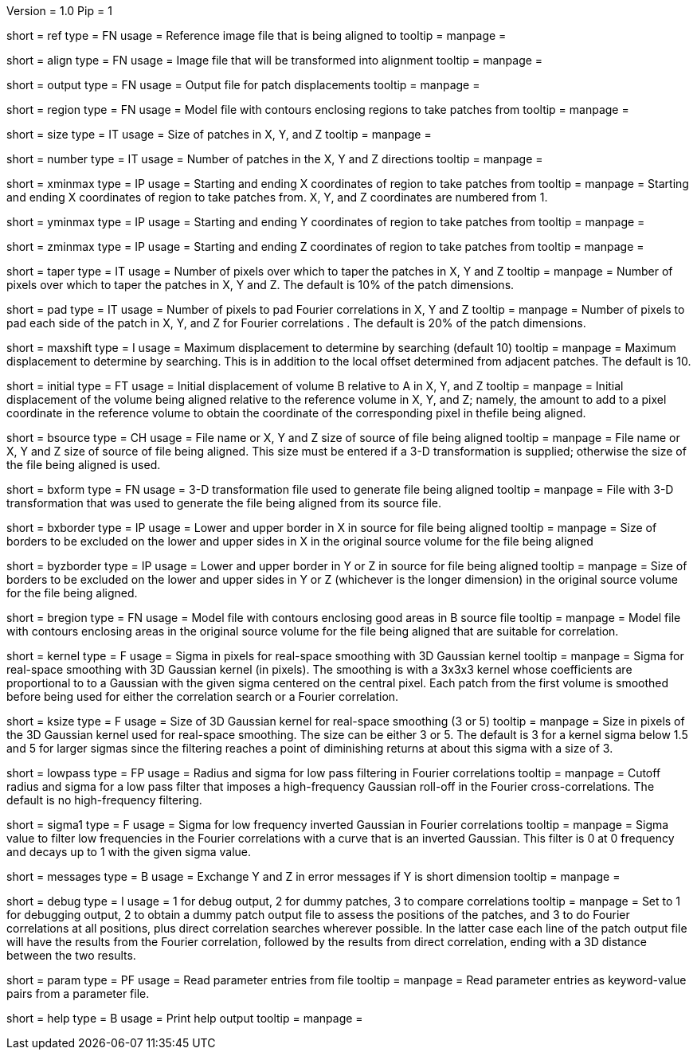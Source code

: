 Version = 1.0
Pip = 1

[Field = ReferenceFile]
short = ref
type = FN
usage = Reference image file that is being aligned to
tooltip = 
manpage = 

[Field = FileToAlign]
short = align
type = FN
usage = Image file that will be transformed into alignment
tooltip = 
manpage = 

[Field = OutputFile]
short = output
type = FN
usage = Output file for patch displacements
tooltip = 
manpage = 

[Field = RegionModel]
short = region
type = FN
usage = Model file with contours enclosing regions to take patches from
tooltip = 
manpage = 

[Field = PatchSizeXYZ]
short = size
type = IT
usage = Size of patches in X, Y, and Z
tooltip = 
manpage = 

[Field = NumberOfPatchesXYZ]
short = number
type = IT
usage = Number of patches in the X, Y and Z directions
tooltip = 
manpage = 

[Field = XMinAndMax]
short = xminmax
type = IP
usage = Starting and ending X coordinates of region to take patches from
tooltip = 
manpage = Starting and ending X coordinates of region to take patches from.
X, Y, and Z coordinates are numbered from 1.

[Field = YMinAndMax]
short = yminmax
type = IP
usage = Starting and ending Y coordinates of region to take patches from
tooltip = 
manpage = 

[Field = ZMinAndMax]
short = zminmax
type = IP
usage = Starting and ending Z coordinates of region to take patches from
tooltip = 
manpage = 

[Field = TapersInXYZ]
short = taper
type = IT
usage = Number of pixels over which to taper the patches in X, Y and Z
tooltip = 
manpage = Number of pixels over which to taper the patches in X, Y and Z.  The
default is 10% of the patch dimensions.

[Field = PadsInXYZ]
short = pad
type = IT
usage = Number of pixels to pad Fourier correlations in X, Y and Z
tooltip = 
manpage = Number of pixels to pad each side of the patch in X, Y, and Z for
Fourier correlations .  The default is 20% of the patch dimensions.

[Field = MaximumShift]
short = maxshift
type = I
usage = Maximum displacement to determine by searching (default 10)
tooltip = 
manpage = Maximum displacement to determine by searching.  This is in addition
to the local offset determined from adjacent patches.  The default is 10.

[Field = InitialShiftXYZ]
short = initial
type = FT
usage = Initial displacement of volume B relative to A in X, Y, and Z
tooltip = 
manpage = Initial displacement of the volume being aligned relative to the
reference volume in X, Y, and Z;
namely, the amount to add to a pixel coordinate in the reference volume to
obtain the coordinate of the corresponding pixel in thefile being aligned.

[Field = BSourceOrSizeXYZ]
short = bsource
type = CH
usage = File name or X, Y and Z size of source of file being aligned
tooltip = 
manpage = File name or X, Y and Z size of source of file being aligned.  This
size must be entered if a 3-D transformation is supplied; otherwise the size
of the file being aligned is used.

[Field = BSourceTransform]
short = bxform
type = FN
usage = 3-D transformation file used to generate file being aligned
tooltip = 
manpage = File with 3-D transformation that was used to generate the file being
aligned from its source file.

[Field = BSourceBorderXLoHi]
short = bxborder
type = IP
usage = Lower and upper border in X in source for file being aligned
tooltip = 
manpage = Size of borders to be excluded on the lower and upper sides in X
in the original source volume for the file being aligned

[Field = BSourceBorderYZLoHi]
short = byzborder
type = IP
usage = Lower and upper border in Y or Z in source for file being aligned
tooltip = 
manpage = Size of borders to be excluded on the lower and upper sides in Y or
Z (whichever is the longer dimension) in the original source volume for the
file being aligned.

[Field = BRegionModel]
short = bregion
type = FN
usage = Model file with contours enclosing good areas in B source file
tooltip = 
manpage = Model file with contours enclosing areas in the original source
volume for the file being aligned that are suitable for correlation.

[Field = KernelSigma]
short = kernel
type = F
usage = Sigma in pixels for real-space smoothing with 3D Gaussian kernel
tooltip = 
manpage = Sigma for real-space smoothing with 3D Gaussian kernel (in pixels).
The smoothing is with a 3x3x3 kernel whose coefficients are proportional to 
to a Gaussian with the given sigma centered on the central pixel.  Each patch
from the first volume is smoothed before being used for either the correlation
search or a Fourier correlation.

[Field = KernelSize]
short = ksize
type = F
usage = Size of 3D Gaussian kernel for real-space smoothing (3 or 5)
tooltip = 
manpage = Size in pixels of the 3D Gaussian kernel used for real-space 
smoothing.  The size can be either 3 or 5.  The default is 3 for a kernel sigma
below 1.5 and 5 for larger sigmas since the filtering reaches a point of
diminishing returns at about this sigma with a size of 3.

[Field = LowPassRadiusSigma]
short = lowpass
type = FP
usage = Radius and sigma for low pass filtering in Fourier correlations
tooltip = 
manpage = Cutoff radius and sigma for a low pass filter that imposes a
high-frequency Gaussian roll-off in the Fourier cross-correlations.
The default is no high-frequency filtering.

[Field = HighPassSigma]
short = sigma1
type = F
usage = Sigma for low frequency inverted Gaussian in Fourier correlations
tooltip = 
manpage = Sigma value to filter low frequencies in the Fourier correlations
with a curve that is an inverted Gaussian.  This filter is 0 at 0 frequency
and decays up to 1 with the given sigma value.

[Field = FlipYZMessages]
short = messages
type = B
usage = Exchange Y and Z in error messages if Y is short dimension
tooltip = 
manpage = 

[Field = DebugMode]
short = debug
type = I
usage = 1 for debug output, 2 for dummy patches, 3 to compare correlations
tooltip = 
manpage = Set to 1 for debugging output, 2 to obtain a dummy patch output file 
to assess the positions of the patches, and 3 to do Fourier correlations at
all positions, plus direct correlation searches wherever possible.  In the 
latter case each line of the patch output file will have the results from the
Fourier correlation, followed by the results from direct correlation, ending
with a 3D distance between the two results.

[Field = ParameterFile]
short = param
type = PF
usage = Read parameter entries from file
tooltip = 
manpage = Read parameter entries as keyword-value pairs from a parameter file.

[Field = usage]
short = help
type = B
usage = Print help output
tooltip = 
manpage = 

